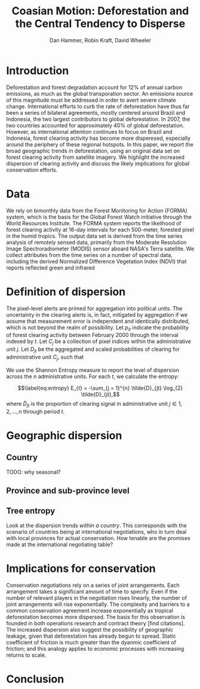 #+TITLE: Coasian Motion: Deforestation and the Central Tendency to Disperse
#+AUTHOR: Dan Hammer, Robin Kraft, David Wheeler
#+OPTIONS:     toc:nil num:nil 
#+LATEX_HEADER: \usepackage{mathrsfs}
#+LATEX_HEADER: \usepackage{graphicx}
#+LATEX_HEADER: \usepackage{comment}
#+LATEX_HEADER: \usepackage{color}
#+LATEX_HEADER: \usepackage{amstex}
#+LATEX_HEADER: \usepackage{booktabs}
#+LATEX_HEADER: \usepackage{dcolumn}
#+LATEX_HEADER: \usepackage{subfigure}
#+LATEX_HEADER: \usepackage[margin=1in]{geometry}
#+LATEX_HEADER: \RequirePackage{fancyvrb}
#+LATEX_HEADER: \DefineVerbatimEnvironment{verbatim}{Verbatim}{fontsize=\small,formatcom = {\color[rgb]{0.1,0.2,0.9}}}
#+LATEX: \setlength{\parindent}{0in}
#+LATEX: \renewcommand{\X}{{\bf X}}
#+LATEX: \renewcommand{\I}{\mathbb{I}}
#+LATEX: \renewcommand{\st}{\hspace{8pt} \mbox{s.t.} \hspace{6pt}}
#+LATEX: \renewcommand{\y}{{\bf y}}
#+STARTUP: fninline

* Introduction

Deforestation and forest degradation account for 12% of annual carbon
emissions, as much as the global transporation sector.  An emissions
source of this magnitude must be addressed in order to avert severe
climate change.  International efforts to curb the rate of
deforestation have thus far been a series of bilateral agreements,
mostly centered around Brazil and Indonesia, the two largest
contributors to global deforestation.  In 2007, the two countries
accounted for approximately 40% of global deforestation. However, as
international attention continues to focus on Brazil and Indonesia,
forest clearing activity has become more disperesed, especially around
the periphery of these regional hotspots.  In this paper, we report
the broad geographic trends in deforestation, using an original data
set on forest clearing activity from satellite imagery.  We highlight
the increased dispersion of clearing activity and discuss the likely
implications for global conservation efforts.

* Data

We rely on bimonthly data from the Forest Monitoring for Action
(FORMA) system, which is the basis for the Global Forest Watch
initiative through the World Resources Institute.  The FORMA system
reports the likelihood of forest clearing activity at 16-day intervals
for each 500-meter, forested pixel in the humid tropics.  The output
data set is derived from the time series analysis of remotely sensed
data, primarily from the Moderate Resolution Image Spectroradiometer
(MODIS) sensor aboard NASA's Terra satellite.  We collect attributes
from the time series on a number of spectral data, including the
derived Normalized Difference Vegetation Index (NDVI) that reports
reflected green and infrared 

* Definition of dispersion

The pixel-level alerts are primed for aggregation into political
units.  The uncertainty in the clearing alerts is, in fact, mitigated
by aggregation if we assume that measurement error is independent and
identically distributed, which is not beyond the realm of possibility.
Let $p_{it}$ indicate the probability of forest clearing activity
between February 2000 through the interval indexed by $t$. Let $C_j$
be a collection of pixel indices within the administrative unit
$j$. Let $D_{jt}$ be the aggregated and scaled probabilities of
clearing for administrative unit $C_j$, such that
\begin{equation}
\label{eq:aggregation}
D_{jt} = \sum_{i \in C_j} \I (p_{it} \geq 0.5) \cdot p_{it}
\end{equation}

We use the Shannon Entropy measure to report the level of dispersion
across the $n$ administrative units.  For each $t$, we calculate the
entropy:
\begin{equation}
\label{eq:entropy}
E_{t} = -\sum_{j = 1}^{n} \tilde{D}_{jt} \log_{2} \tilde{D}_{jt},
\end{equation} where $\tilde{D}_{jt}$ is the proportion of clearing
signal in administrative unit $j \in 1, 2, \ldots, n$ through period
$t$.

* Geographic dispersion

** Country 

TODO: why seasonal?

\begin{figure}
\centering
\label{fig:iso-entropy}
\includegraphics[scale=0.65]{images/iso-entropy.png}
\caption{Normalized entropy at the country level between Dec 2005 and Sept 2012.}
\end{figure}

** Province and sub-province level

\begin{figure}
\centering
\label{fig:iso-entropy}
\includegraphics[scale=0.65]{images/gadm-entropy.png}
\caption{Normalized entropy at the country level between Dec 2005 and Sept 2012.}
\end{figure}

** Tree entropy

Look at the dispersion trends /within a country/.  This corresponds
with the scenario of countries being at international negotiations,
who in turn deal with local provinces for actual conservation.  How
tenable are the promises made at the international negotiating table?

* Implications for conservation

Conservation negotiations rely on a series of joint arrangements.
Each arrangement takes a significant amount of time to specify.  Even
if the number of relevant players in the negotiation rises linearly,
the number of joint arrangements will rise exponentially.  The
complexity and barriers to a common conservation agreement increase
exponentially as tropical deforestation becomes more dispersed.  The
basis for this observation is founded in both operations research and
contract theory [find citations].\\

The increased dispersion also suggest the possibility of geographic
leakage, given that deforestation has already begun to spread.  Static
coefficient of friction is much greater than the dyanmic coefficient
of friction; and this analogy applies to economic processes with
increasing returns to scale.

* Conclusion


